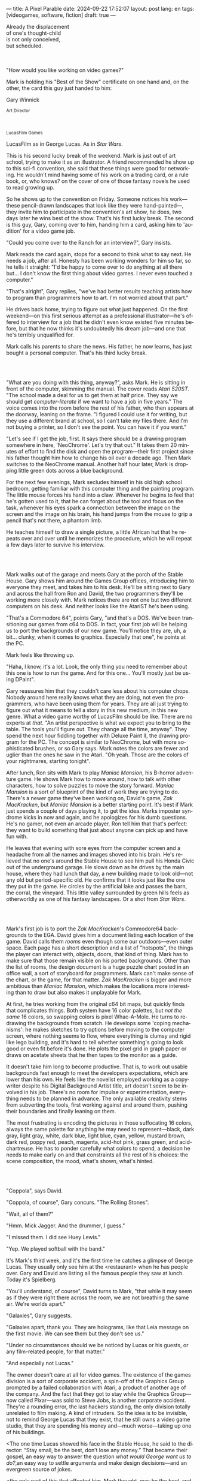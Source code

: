 ---
title: A Pixel Parable
date: 2024-09-22 17:52:07
layout: post
lang: en
tags: [videogames, software, fiction]
draft: true
---
#+OPTIONS: toc:nil num:nil
#+LANGUAGE: en

#+begin_verse
Already the displacement
of one's thought-child
is not only conceived,
but scheduled.
#+end_verse

#+begin_export html
<br/><br/>
#+end_export

"How would you like working on video games?"

Mark is holding his "Best of the Show" certificate on one hand and, on the other, the card this guy just handed to him:
#+begin_export html
<div class="center-block">
<p>Gary Winnick</p>

<p><small>Art Director</small></p>
<br/>
<p><small>LucasFilm Games</small></p>
</div>
#+end_export

LucasFilm as in George Lucas. As in /Star Wars/.

This is his second lucky break of the weekend. Mark is just out of art school, trying to make it as an illustrator. A friend recommended he show up to this sci-fi convention, she said that these things were good for networking. He wouldn't mind having some of his work on a trading card, or a rule book, or, who knows? on the cover of one of those fantasy novels he used to read growing up.

So he shows up to the convention on Friday. Someone notices his work---these pencil-drawn landscapes that look like they were hand-painted---, they invite him to participate in the convention's art show, he does, two days later he wins best of the show. That's his first lucky break. The second is this guy, Gary, coming over to him, handing him a card, asking him to 'audition' for a video game job.

"Could you come over to the Ranch for an interview?", Gary insists.

Mark reads the card again, stops for a second to think what to say next. He needs a job, after all. Honesty has been working wonders for him so far, so he tells it straight: "I'd be happy to come over to do anything at all there but... I don't know the first thing about video games. I never even touched a computer."

"That's alright", Gary replies, "we've had better results teaching artists how to program than programmers how to art. I'm not worried about that part."

He drives back home, trying to figure out what just happened. On the first weekend---on this first serious attempt as a professional illustrator---he's offered to interview for a job that he didn't even know existed five minutes before, but that he now thinks it's undoubtedly his dream job---and one that he's terribly unqualified for.

Mark calls his parents to share the news. His father, he now learns, has just bought a personal computer. That's his third lucky break.

#+begin_export html
<br/><br/>
#+end_export

"What are you doing with this thing, anyway?", asks Mark. He is sitting in front of the computer, skimming the manual. The cover reads /Atari 520ST/.
"The school made a deal for us to get them at half price. They say we should get /computer-literate/ if we want to have a job in five years." The voice comes into the room before the rest of his father, who then appears at the doorway, leaning on the frame. "I figured I could use it for writing, but they use a different brand at school, so I can't take my files there. And I'm not buying a printer, so I don't see the point. You can have it if you want."

"Let's see if I get the job, first. It says there should be a drawing program somewhere in here, 'NeoChrome'. Let's try that out." It takes them 20 minutes of effort to find the disk and open the program---their first project since his father thought him how to change his oil over a decade ago. Then Mark switches to the NeoChrome manual. Another half hour later, Mark is dropping little green dots across a blue background.

For the next few evenings, Mark secludes himself in his old high school bedroom, getting familiar with this computer thing and the painting program. The little mouse forces his hand into a claw. Whenever he begins to feel that he's gotten used to it, that he can forget about the tool and focus on the task, whenever his eyes spark a connection between the image on the screen and the image on his brain, his hand jumps from the mouse to grip a pencil that's not there, a phantom limb.

He teaches himself to draw a single picture, a little African hut that he repeats over and over until he memorizes the procedure, which he will repeat a few days later to survive his interview.

#+begin_export html
<br/><br/>
#+end_export

Mark walks out of the garage and meets Gary at the porch of the Stable House. Gary shows him around the Games Group offices, introducing him to everyone they meet, and takes him to his desk. He'll be sitting next to Gary and across the hall from Ron and David, the two programmers they'll be working more closely with. Mark notices there are not one but two different computers on his desk. And neither looks like the AtariST he's been using.

"That's a Commodore 64", points Gary, "and that's a DOS. We've been transitioning our games from c64 to DOS. In fact, your first job will be helping us to port the backgrounds of our new game. You'll notice they are, uh, a bit... clunky, when it comes to graphics. Especially that one", he points at the PC.

Mark feels like throwing up.

"Haha, I know, it's a lot. Look, the only thing you need to remember about this one is how to run the game. And for this one... You'll mostly just be using DPaint".

Gary reassures him that they couldn't care less about his computer chops. Nobody around here really knows what they are doing, not even the programmers, who have been using them for years. They are all just trying to figure out what it means to tell a story in this new medium, in this new genre. What a video game worthy of LucasFilm should be like. There are no experts at /that/. "An artist perspective is what we expect you to bring to the table. The tools you'll figure out. They change all the time, anyway". They spend the next hour fiddling together with Deluxe Paint II, the drawing program for the PC. The concept is similar to NeoChrome, but with more sophisticated brushes, or so Gary says. Mark notes the colors are fewer and uglier than the ones he saw in the Atari. "Oh yeah. Those are the colors of your nightmares, starting tonight".

After lunch, Ron sits with Mark to play /Maniac Mansion/, his B-horror adventure game. He shows Mark how to move around, how to talk with other characters, how to solve puzzles to move the story forward. /Maniac Mansion/ is a sort of blueprint of the kind of work they are trying to do. There's a newer game they've been working on, David's game, /Zak MacKracken/, but /Maniac Mansion/ is a better starting point. It's best if Mark just spends a couple of days playing it, to get the idea. Marks imposter syndrome kicks in now and again, and he apologizes for his dumb questions. He's no gamer, not even an arcade player. Ron tell him that that's perfect: they want to build something that just about anyone can pick up and have fun with.

He leaves that evening with sore eyes from the computer screen and a headache from all the names and images shoved into his brain. He's relieved that no one's around the Stable House to see him pull his Honda Civic out of the underground garage. He slows down as he drives by the main house, where they had lunch that day, a new building made to look old---not any old but period-specific old. He confirms that it looks just like the one they put in the game. He circles by the artificial lake and passes the barn, the corral, the vineyard. This little valley surrounded by green hills feels as otherworldly as one of his fantasy landscapes. Or a shot from /Star Wars/.

#+begin_export html
<br/><br/>
#+end_export

Mark's first job is to port the /Zak MacKracken/'s Commodore64 backgrounds to the EGA. David gives him a document listing each location of the game. David calls them /rooms/ even though some our outdoors---even outer space. Each page has a short description and a list of "hotspots", the things the player can interact with, objects, doors, that kind of thing. Mark has to make sure that those remain visible on his ported backgrounds. Other than the list of rooms, the design document is a huge puzzle chart posted in an office wall, a sort of storyboard for programmers. Mark can't make sense of the chart, or the game, for that matter. /Zak MacKracken/ is bigger and more ambitious than /Maniac Mansion/, which makes the locations more interesting than to draw but also makes it unplayable for Mark.

At first, he tries working from the original c64 bit maps, but quickly finds that complicates things.
Both system have 16 color palettes, but /not the same/ 16 colors, so swapping colors is pixel Whac-A-Mole. He turns to redrawing the backgrounds from scratch. He develops some 'coping mechanisms': he makes sketches to try options before moving to the computer screen, where nothing seems to flow, where everything is clumsy and rigid like lego building, and it's hard to tell whether something's going to look good or even fit before it's done. He plots the pixel grid in graph paper or draws on acetate sheets that he then tapes to the monitor as a guide.

It doesn't take him long to become productive. That is, to work out usable backgrounds fast enough to meet the developers expectations, which are lower than his own. He feels like the novelist employed working as a copywriter despite his Digital Background Artist title, art doesn't seem to be involved in his job. There's no room for impulse or experimentation, everything needs to be planned in advance. The only available creativity stems from subverting the tools, first working against and around them, pushing their boundaries and finally leaning on them.

The most frustrating is encoding the pictures in those suffocating 16 colors, always the same palette for anything he may need to represent---black, dark gray, light gray, white, dark blue, light blue, cyan, yellow, mustard brown, dark red, poppy red, peach, magenta, acid-hot pink, grass green, and acid-chartreuse. He has to ponder carefully what colors to spend, a decision he needs to make early on and that constraints all the rest of his choices: the scene composition, the mood, what's shown, what's hinted.

#+begin_export html
<br/><br/>
#+end_export

# TODO maybe comment what they are having, some gourmet meal

"Coppola", says David.

"Coppola, of course", Gary concurs. "The Rolling Stones".

"Wait, all of them?"

"Hmm. Mick Jagger. And the drummer, I guess."

"I missed them. I did see Huey Lewis."

"Yep. We played softball with the band."

It's Mark's third week, and it's the first time he catches a glimpse of George Lucas. They usually only see him at the <restaurant> when he has people over. Gary and David are listing all the famous people they saw at lunch. Today it's Spielberg.

"You'll understand, of course", David turns to Mark, "that while it may seem as if they were right there across the room, we are not breathing the same air. We're worlds apart."

"Galaxies", Gary suggests.

"Galaxies apart, thank you. They are holograms, like that Leia message on the first movie. We can see them but they don't see us."

"Under no circumstances should we be noticed by Lucas or his guests, or any film-related people, for that matter."

"And especially not Lucas."

The owner doesn't care at all for video games. The existence of the games division is a sort of corporate accident, a spin-off of the Graphics Group prompted by a failed collaboration with Atari, a product of another age of the company. And the fact that they got to stay while the Graphics Group---now called Pixar---was sold to Steve Jobs, is another corporate accident. They're a rounding error, the last hackers standing, the only division totally unrelated to film making. A kind of intruders. So the idea is to be invisible, not to remind George Lucas that they exist, that he still owns a video game studio, that they are spending his money and---much worse---taking up one of his buildings.

<The one time Lucas showed his face in the Stable House, he said to the director: “Stay small, be the best, don’t lose any money.” That became their gospel, an easy way to answer the question /what would George want us to do?/,an easy way to settle arguments and make design decisions---and an evergreen source of jokes.

<the only part of this that affected him, Mark thought, was /be the best/, and that was how he intended to operate anyway, he didn't need a manager to tell him. he left to the suits, though, to figure out how his work and that of his teammates was supposed to be connected to the money making.

"Our man Steve, on the other hand, is our biggest fan", David points his fork to Spielberg. "You'll be seeing a lot of him."

"He's just nuts about tech, this is like an amusement park to him. He's more into it than Lucas, I think."

"He'd probably live here if he wasn't busy, you know, making blockbusters."

"Did you know he used to call Ron for /Maniac Mansion/ hints?"

"So yeah, I bet he'll get involved in one of the games sooner than later."

"And Indy game, probably."

"When the tech is good enough."

"And when they get back the license."

"Right, when we get the license."

<That part Mark already knows, he learned on the first or second day: LucasFilm games doesn't own the license to make indiana jones nor star wars games.
Lucas sold it to some toy company

the games division is expected to come up with original ideas, which is both a blessing and a curse,
it gives them freedom to be creative but they have to live up to the LucasFilm standards (and sales) without the automatic sales of a popular license.
the only ip they get can their hands on are the <> left over props they use as office decor

#+begin_export html
<br/><br/>
#+end_export

The mouse, the pixels, the 16-color palette, the hotspots: those are the constraints he has to work with and around. One trick---a /hack/, as programmers would put it---he discovered early on was that, if he formed a checkerboard pattern of pixels, they would blend and bleed in the screen as he zoomed out, producing shades beyond those boring old 16 colors of the EGA palette.

This was one of those happy accidents he was so fond of when working with new materials, a side effect he didn't pay much attention to until he decided to "weaponize" it for artistic effect.
# FIXME be specific about what background he's drawing, one of zak ones
this background could be the perfect excuse.
<todo describe how he draws it, where he uses dither
<this was obviously not art, not yet, but it was better that anything he did before and anything he saw in the previous game; most importantly it was progress, it was a hint of path they could explore to get closer to his goal.
he sends it/takes it to the programmer, goes over to his desk to see their reaction and get some praise, we're taking the art on this game to a new level folks, he's expecting a pat on the back

the image loads up on the screen from top to bottom. ron takes a few seconds to look at it before speaking up

"What the hell, man?"

"I... wait, what?"

# FIXME dont throw dithering as it's an already known term
"You dithered all over this thing, this won't compress." He speaks in his soothing monotone, which makes him all the more scary when the words imply he's not happy

"Dithered?"

"What's up", Gary joins them, sensing trouble. "Wow, neat <background>. Oh, wait, that won't compress. Yeah, you can't do that."

"What's compression, again?"

"Those little patterns there, you can't do that, that will take too much space."

Those damned computers. He's been doing this for months and still can't tell when he's doing it right. It's like they come with a bunch of unwritten rules that everyone knows about but him. And the programmers, with their arcane knowledge, are yet another layer of constraints, an extension of the machines that he needs to poke about until it works.

Gary tries to be didactic in these situations, not because he cares that Mark understands the technical details but because he wants to make sure he gets that they have good reasons to clip his wings. Gary proceeds to explain that the image data is run through a compression algorithm so it takes up less storage in the disk. The idea is that instead of storing the colors pixel by pixel, they store how many times the current color needs to be repeated; the more same-color segments the image has, the fewer space it will take in disk. His little checkerboard technique---which they called /dithering/---completely breaks this idea, possibly making the compressed image take /even more/ space than the original. Dithered backgrounds would double or triple the required disk space, which would double the amount of disks required to ship the game, which would double production costs, which would double the game's price tag, which would surely get them all fired. "Try again with solid colors, please." he concludes, and pats him on the back. "That was some background, though, huh?"


#+begin_export html
<br/><br/>
#+end_export

<everyone warned him there was going to be crunch time when they got closer to the release date
<Here's the thing about deadlines: everybody knows they won't make the first one or two deadlines, and that's fine, but also everyone accepts that they'll miss them in crunch mode, if anything to keep up appearences
mark defaulted to a belligerent attitude towards authority and thus was, in principle, against overtime and having to meet executive demands and meet deadlines
but, also, he didn't really mind the effort.
he never once lost sight that
he was getting paid to be an artist---even though he didn't felt these computer drawings were there yet---
he was paid handsomely, more than every
he was having fun, he respected his teammates,
he was working at geek disneyland,

he was already used to working late, in the quite months they would take long lunches or hikes through the hills or they would toss a softball around in the field out back, so they ended up working late to make up for the time
most of the people on the team was in their early twenties so they didn't have anywhere better to be anyway

so as the project deadlines arrived, they just kept working late, only skipping the long breaks during the day.

weekends at the ranch, though, were off-limits. they would let him take his computer back home on fridays to work during the weekend
he figured his bodily reaction to screen time was somehow connected with sleep deprivation. at first, pulling 6 or 8 straight hours in front of the computer seemed to burn him out, but after 10 or 12 he didn't really cared, he just kept going until he literally felt asleep on the keyboard

during this periods he got used to taking breaks from the works without getting away from the computer. he always kept one or two personal illustrations on the side, where he <got off> from all the restrictions that the game backgrounds imposed on him
he would use dithering, and colors otherwise reserved for sprite characters, and unconventional image dimensions

protest dither image,
this was... art. and now hi was annoyed that he couldn't put stuff like this in the game. he set it as a screensaver in his computer to send a passive-aggressive message, a kind of protest---against no one in particular, no one in his team, anyway. Ge was protesting Turing and Von Neumann and George Lucas and Ronald Reagan, for making it so damn hard to make art for a living.

takes a long lunch, when he gets back to his desk the divsion director and gilbert are discussing, why exactly doesn't dither compress? can't we do anything about this? art like this in our games would be a game changer, the differential people came expect from our films, now in the computer.

# TODO: maybe some compression technical details

a few week later he was informed that dithering was now supported. he realizes the programmers too have their own set of constraints, their own challenging puzzles they need to resolve to get some creative output from these machines

the division head told him they would double down on dithering for the look and feel of the next game, that he would be lead artist for it. your <stock> just went up.

#+begin_export html
<br/><br/>
#+end_export

<the new game, /Loom/, was lead by Brian Moriarty, an experienced designed they brought in from Infocom, the struggling text adventure shop.
Mark had tried one of their games. while he was impressed by the thorough descriptions and the setting---it was like they made him the protagonist of a fantasy novel---he was quickly frustrated by the complicated gameplay and all the typing it involved. It was like the complete opposite of everything Ron and Gary were trying to do with the graphic adventures. They were movies to infocom's novels.

<Before meeting him, Mark feared that the fact Moriarty came from text games would treat his work as a graphic artist, but he quickly realized that Moriarty was of his kin. Moriarty though of games as a novel medium to produce art, and he wanted to use all of its materials---images, music, story, dialogs---to that end. He made sure everyone on the team picked up on his vision for the game and gave them freedom to figure out how to realize it with their tools.

moriarty strikes him as an idealist
mark thought he owed to himself to try to produce art, but he know all too well---despite his title---that that wasn't what they were paying him for. he was payed to produce backgrounds conforming to a set of specifications
the art, he had to smuggle, in spite of management
brian, on the other hand, seemed convinced that they were breaking new artistic ground
only at a place like lucasfilm they could give such a guy /carte blanche/ to produce whatever game he wanted
but mark senses it's just a matter of time before the third commandment catches up with him

<some of this leaks into the story of the game, with its different guilds
<TODO: check story
mark things they are not different than those around the office, the artists, the programers, the writers
not to mention the sound engineers, animators and directors that you may cross in any of the other buildings
mark(?) though of using different colors to represent them
kind a feat he imposes to himself, considering he hasn't much colors to spare

they made him lead bg artist loom, that would be all ferrari style, doubling down on his dithered style
this time around he wouldn't be adapting someone else's rooms, but creating his own from scratch
other than compression, the scumm engine now could scale the character sprites to represent different distances, this meant that he could move away from the horizontal axis and add perspective to his scenes

#+begin_export html
<br/><br/>
#+end_export

# TODO need to introduce purcell around here.

<Moriarty mentioned the Sleeping Beauty as a reference for the mood he wanted to strike in the game
<much of the game's concept would be centered around the music of Tchaikovsky, just as in the film, so he suggested they explore its art style for the background art and the animations
- Eyvind Earle. living/moving tapestry
- mark would do concept art for the game, with his signature colored pencil technique

<no one ever passed on an excuse to visit the main house, so purcell (?) tagged along
there was a librarian but, even he wasn't a book person, he preferred to browse around and find things by himself
the library, perhaps along the art deco theater, is the most impressive indoors location of the ranch
its spiral staircase was featured in /Maniac Mansion/
Mark would occasionally look up allegedly to the dome, but it was actually to look at Lucas's office door

#+begin_export html
<br/><br/>
#+end_export

while early working on loom, they received two <related> pieces of news from management: 1- they recovered the rights to use the indiana jones license. 2- they should start on an indy game now, for the 3rd entry spielberg was shooting

the devs got a copy of the script and there were some screenings at the main house
some of the folks even got to visit the set
purcell came back with a whip for "research purposes", which they incorporated to their afternoon sporting activities

mark was relieved, if a little worried, that they let him continue with loom while most of the people switched to indiana jones
he was suspicious of IP games, he preferred originals
he could see how the designers were struggling to make everything fit the movie script and still be playable
nobody was sure what the interest could be if people already knew the plot
from an artistic point of view it would've been restraining as well
and they certainly weren't about to toy with his dithering stuff with such a tight deadline
this was just a money making game

it was obvious that once the star wars license embargo was lift off, it would take a hell of an effort to prevent the suits to send all hands to milk chewbacca

#+begin_export html
<br/><br/>
#+end_export
# monkey project
<while most other artists and programmers were working on the indiana project, he continued to make progress on loom. so he was far along enough to jump to Ron's new project when the indy game was done
all his favorite people were in this team

ron had been circling this memo on game design around the office, why our games suck
it was a distillation of the design philosophy they had being aiming at and missing in the previous game

he could sense this pirate game was his attempt at putting those ideas to practice
it was mostly a game design thing, it didn't affect the graphics, didn't directly affect him, but it was Ron's side of /be the best/ and Mark just felt he should follow suit and apply everything he'd been learning so far and push it to the next level

They give him freedom to figure out the game backgrounds, handing him a short list of room requirements and hotspots and no other game context. as long as he meets them he can do whatever he wants.
where brian had been obsessed with story telling, ron was obsessed with gameplay, with the game being fun---and funny. nobody but him really got a clear picture of the entire game, but everyone took part of the brainstorming sessions
his water cooler jokes make it to the dialog of the game.

the game was bigger and would feature more rooms than previous ones. they had people working for different parts in parallel, which at some point showd that they werent keeping a consistent style across the game

<something special about this new team and this new game
they were having so much fun with this one, and that stimulated them to try harder and do better, that surely had to show in the final thing

<the engine was at its best
<after experimenting in loom, he felt like he mastered the tooling, he know its limitations and where there was room for letting his creativity flow
other people talked about monkey island being the starting point of a new era for lucas films, but to mark it was the culmination of the process the company started with /Maniac Mansion/, where they got to put to practice everything they learned with previous games, a sort of training for this

#+begin_export html
<br/><br/>
#+end_export

< /Loom/ and /Monkey Island/ went out months apart
he still was no gamer and didn't play any of their games. he had no way of telling wether they were any good. but it was any indication, the fact that everyone seemed to be doing so good at their thing and they felt collectively creative made him assume the work was going to be good. the fact that management asked for a sequel right away he took as the confirmation. on the other hand, Loom, which was supposed to be a trilogy, didn't get one.

things start to change around while they are finishing monkey island, he was just to busy to pay attention

a few weeks ago everyone got new vga computers, his is still boxed in his desk, he didn't have the time to set it up and he wasn't going to use it for monkey anyway, the vga port is another project and he won't be involved in that one

# todo: maybe unpack together with purcell

this wasn't the only thing changing, he was just too busy to connect the dots

- receives an internal email about the rebrand
  - TODO: what's the technical org change?
- the mail also mentions something everybody knows about, like there was a "writing on the wall"/sword of damocles hanging in the office wall: the star wars embargo lift. most people loved star wars and couldn't be more excited about getting their hands on their property for a videogame. mark also loved the movie, but he struggled not to see that date as a death sentence for the creativity of the studio

- todo: lookup specs. what will we do with all of this power?
- todo: unpacking and setting up scene
- at first it felt like his independence day, finally free from that EGA cage.
  - but soon he felt he wasn't sure what he was doing anymore, the palette choices weren't as relevant anymore, so he had to rethink his whole process
  - these new computers were like a career reset for him

- he could see some of the new folks, don't even remember their names, working on VGA ports for their old games, some "upgrading" his loom and monkey island backgrounds.
  - the results were more colorful, yes, but also less vivid, they lacked the personal style, the touch of the artist, that was lost in translation.
  - each pixel on his dithered patterns was loaded with his intent, now dpaint did most of the thinking through a generic color gradient

- money was obviously pouring in. stay small didn't seem a thing anymore. He that being the best wasn't in the plans anymore, either

    #+begin_export html
  <br/><br/>
  #+end_export

- for his first lucas arts game he got assigned a new Indiana Jones adventure, from left over scripts, which was probably worse.
- Not only is he stuck with an IP game while the cool kids are working on a Monkey Island sequel, but he didn't even get a chance of working on the VGA ports of his own Loom and Monkey Island backgrounds
- now they were doing hand painted backgrounds, then scanned in photoshop on a Mac and moved to dpaint for cleaning up
  - it was funny that 3 years ago this would've made life much easier to old mark, it would kept most of his work in illustrator land and much less in computer land
  - but now it meant that a lot of he had to learn, a lot of the craft he acquired, was now irrelevant
  - he went from industry expert on to just another illustrator, not a particularly good, young or productive one .
  - the originals by peter chan were gorgeous but the results in the screen were filled with random noise, it would take time to figure out a polished look for the new technique
- discussed with someone
  - it finally felt like we got a hang of this thing in monkey island, that we could push it beyond its limits, but now is like we need to start over
  - "a technology is always at its best right before it's obsolete, man"
  - who said that? I don't know but he's right
- that made total sense to him, he could easily see the pattern: they'll always be cornered by new developments, always chasing after the new hot thing
  - after scanners it would be compact discs or rgb color or those three dimentional things they were developing over at the ILM <basement/freezer?> or over at pixar
  - more colors, more space, more processing power but also more complexity, more time to get familiar and competent with the tool, let alone creative or innovative.
    - it would take them more time to find the boundaries of the tech and thus longer to squeeze some art out of them,
    - and they'll obviously lack that time, it won't be long before the next computer generation arrives

#+begin_export html
<br/><br/>
#+end_export

Mark is packing a box with the few last things remaining in his office. There's the pile of sketchbooks, labeled by month and year; you could read a history of LucasFilm games by skimming through them. His Indy and Chewbacca action figures. The worn out DPaint 2 manual, which he hasn't used in ages. By now he could write his own, a much better one; not even its authors know the things he knows about that program. There's a set of colored pencils that he hand picked to approximate the 16 EGA colors. He changes his mind and tosses it into the bin. The last thing in the box is an issue of /Sam & Max/, signed by Purcell.

# TODO add a loom box
# maybe: the sleeping beauty reference book, that he never bothered to return

He puts the box in the trunk and starts the car---/maybe he should just go back to illustration, freelance like Purcell does, sell his work by the piece to Lucas or to whatever other company/---he drives out of the underground garage on his same old Honda Civic---/he knows it doesn't get better than making adventure games at Skywalker Ranch, he won't get this thrill anywhere else, much less as a freelance artist, but he won't get it by staying, either, LucasFilm is gone, replaced by LucasArts/---rounds about the stable house for the last time---/such a typical corporate move, rebranding to LucasArts just as they move them into an insurance office building full of cubicles, a bunch of boring technicians churning out Star Wars flight simulators/---the artificial lake is glowing with the reflection of the sky, like a dithered EGA sunset---/no more rebels, just stormtroopers/---he doesn't look out to the barn nor the corral, he barely nods to the security guy on his way out---/no more lucky breaks/.

#+begin_export html
<br/><br/><br/>
#+end_export

*** Sources
- [[https://www.bitmapbooks.com/en-ar/products/the-art-of-point-click-adventure-games][The Art of Point-and-Click Adventure Games]].
- [[https://www.youtube.com/watch?v=z1aVDael-KM][Classic Game Postmortem: LucasFilm Games' Loom]].
- [[https://www.filfre.net/2015/07/a-new-force-in-games-part-3-scumm/][A New Force in Games, Part 3: SCUMM]].
- [[https://www.filfre.net/2017/02/loom-or-how-brian-moriarty-proved-that-less-is-sometimes-more/][Loom (or, how Brian Moriarty Proved That Less is Sometimes More)]].
- [[https://www.filfre.net/2018/09/indiana-jones-and-the-fate-of-atlantis-or-of-movies-and-games-and-whether-the-twain-shall-meet/][Indiana Jones and the Fate of Atlantis (or, Of Movies and Games and Whether the Twain Shall Meet)]].
- [[https://www.filfre.net/2017/03/monkey-island-or-how-ron-gilbert-made-an-adventure-game-that-didnt-suck/][Monkey Island (or, How Ron Gilbert Made an Adventure Game That Didn’t Suck)]].
- [[https://youtu.be/ri4_3P2Oh14?feature=shared][The Making of Monkey Island - Behind The Scenes]].
- [[https://mixnmojo.com/features/sitefeatures/LucasArts-Secret-History-4-Loom/5][LucasArts' Secret History #4: Loom Developer Reflections]].
- [[https://mixnmojo.com/features/sitefeatures/LucasArts-Secret-History-The-Secret-of-Monkey-Island/7][LucasArts' Secret History #5: The Secret of Monkey Island Developer Reflections]].
- [[https://datagubbe.se/crt/][The Effect of CRTs on Pixel Art]].
- [[https://www.superrune.com/tutorials/lucasfilm_ega.php][Lucasfilm EGA adventures: an appreciation]].
- [[https://bossfightbooks.com/products/day-of-the-tentacle-by-bob-mackey][Day of the Tentacle]]. ?
- [[https://web.archive.org/web/20030326051107fw_/http://lucasfans.mixnmojo.com/features/interview_stevepurcell.html][Steve Purcell Interview]].
- [[https://grumpygamer.com/guybrush_fact_fiction][Guybrush Fact vs Fiction]].

*** quotes                                                         :noexport:

#+begin_quote
I feel the stage sets we rendered as best we could for those earlier games conveyed all sorts of personal artistic style and evocative atmosphere, while most of the 3d game environments that came after them seemed almost universally airless, lightless, and rendered in such a uniform 'algorithmic' art style.

I think we lost things---important things--- whenever accelerating technological fixes and agendas overtook, and to some extent eclipsed, human creative navigation and intent.
#+end_quote

#+begin_quote
had chosen to center his film-making operation in Northern rather than Southern California, much closer to Silicon Valley than to Hollywood.

Lucasfilm, the owner of Star Wars, had a games division that wasn’t allowed to make Star Wars games

“We’re trying to produce an experience that’s like being part of a film, rather than just being part of a game.
#+end_quote

#+begin_quote
he Games Group got moved from their nondescript offices in San Rafael to nearby Skywalker Ranch, the “filmmaker’s retreat” at the very heart of George Lucas’s empire. They were housed in an ornate structure of Victorian brick called the Stable House, with crackling fireplaces in almost every room. Later, old-timers would tell newcomers stories of the Games Group’s time at Skywalker Ranch, which would last for just a few years, like legends from before the Fall: catching a sneak preview of a new David Lynch film in the company of Lynch himself in the Ranch’s beautiful 300-seat art-deco theater; hanging out on a regular basis with Steven Spielberg, who wanted to play everything the Games Group had in development every time he stopped by, sometimes for hours at a stretch; playing softball on the Ranch’s gorgeously manicured field with rock star Huey Lewis; hiking up to the observatory after a long day at the office to do another sort of stargazing; eating gourmet lunches every day at the Ranch’s restaurant for $5 a pop.

providing production services to the film industry (Industrial Light and Magic, Skywalker Sound) and making mass-market entertainments. The old Computer Graphics Group that had awkwardly spawned the Games Group still hadn’t really proved themselves to belong in the former category, while the Games Group, at least if you squinted just right, pretty much did belong in the latter. Thus, while the Games Group got to remain at Lucasfilm, the Graphics Group in February of 1986 was spun off to a collection of investors that included many of their own current personnel as well as, as ringmaster of the whole proceeding, Steve Jobs

Soon the old Games Group represented the only significant hacker presence left at Lucasfilm. It was during this period of colossal change that George Lucas took rare personal notice of Games for long enough to deliver his most oft-quoted piece of advice to Steve Arnold: “Stay small, be the best, don’t lose any money.” This commandment has often been taken to represent a sort of creative carte blanche for Arnold and his charges. Taken in the context in which it was uttered, however, it’s probably better seen as a warning. The Games Group was free to continue to trade on the Lucasfilm name and enjoy their gourmet lunches at the company cafeteria, but they’d have to start paying their own way from here on. Should they fail at that, their rope would not be a long one, for Lucas had little personal investment in their work.

 Driving much of the design was a philosophy that adventure games should be friendlier, less tedious, and much less deadly than was the norm from competitors like Sierra.

the big neo-Victorian “Main House” at Skywalker Ranch. The spiral staircase inside the library in Maniac Mansion is lifted straight from the “filmmaker’s research library” in the Main House.
#+end_quote

#+begin_quote
We believe that you buy games to be entertained, not to be whacked over the head every time you make a mistake. So we don’t bring the game to a screeching halt when you poke your nose into a place you haven’t visited before. In fact, we make it downright difficult to get a character “killed.”

 Each of the guilds of craftspeople which Bobbin visits over the course of the game is marked by its own color scheme: the striking emerald of the Guild of Glassmakers, the softer pastoral greens of the Guild of Shepherds, the Stygian reds of the Guild of Blacksmiths, and of course the lovely, saturated blues and purples of Bobbin’s own Guild of Weavers.
#+end_quote

#+begin_quote
a mandate came down from Lucasfilm Games’s parent company’s management: they wanted an adventure game to go with the upcoming film Indiana Jones and the Last Crusade. Such a mandate was unusual for the privileged little artists’ enclave that still was Lucasfilm Games at this time,

  Some start using it as a defense mechanism only after being slapped in the face by the game a few times, the rest just stop playing.

   major corporate reorganization was in progress at Lucasfilm, which saw the games division given far more resources — their personnel roll grew from about 25 to more than 100 between 1989 and 1991 — but also given much closer supervision. They would now be expected to justify each of their projects to the accountants. This transformation of Lucasfilm Games from sideline to major profit center was by no means viewed as a comprehensively bad thing by everyone working inside the games division — it did after all lead to them finally being let loose on the Star Wars intellectual property, something they’d been wishing for for years — but it would change the character of the place and the games that came from it forever.
#+end_quote

#+begin_quote
This committee approach to the game’s design is typical of the workaday nature of the project as a whole. The designers were given a copy of the movie’s shooting script, and were expected not to deviate too much from it. Ron Gilbert, a comedy writer by disposition and talent, found the need to play it relatively straight particularly frustrating, but it seems safe to say that all of the designers’ creative instincts were somewhat hemmed in by the project’s fixed rules.

if you’ve seen the movie — and it seemed safe to assume that just about everybody who played the game had seen the movie — what’s the point in walking through the same story again in game form? The

Those changing circumstances would prove a not-unmixed blessing for them, forcing them to move out of the rustic environs of Skywalker Ranch and shed much of the personality of a quirky artists’ collective for that of a more hard-nosed media enterprise. On the other hand, at least they’d finally get to make Star Wars games…
#+end_quote

#+begin_quote
when the Zak project was finished I sat down one morning and rendered a twilight scene with a rising moon and stars over receding oak covered Hills all rendered smoothly and subtly and dithered EGA graphics then in silent protest I simply left a picture up on my monitor
#+end_quote

*** research :noexport:

**** DONE digital lucas arts 1, 2, 3
CLOSED: [2024-09-28 Sat 15:32]
**** DONE digital loom
CLOSED: [2024-09-28 Sat 15:32]
**** DONE digital monkey
CLOSED: [2024-09-28 Sat 15:32]
**** DONE digital indiana
CLOSED: [2024-09-28 Sat 17:54]
**** DONE research details about the ranch
CLOSED: [2024-09-30 Mon 20:35]
eg landscape, garage. wikipedia mostly

https://www.architecturaldigest.com/story/george-lucas-skywalker-ranch-tour
- https://www.skysound.com/ranch/

https://i.pinimg.com/originals/53/b1/f1/53b1f1a0961866d25ed578d345945dd4.jpg
**** DONE p&c noah falstein
CLOSED: [2024-10-05 Sat 13:52]
**** DONE p&c brian moriarty
CLOSED: [2024-10-05 Sat 13:52]
**** DONE check loom post mortem
CLOSED: [2024-10-05 Sat 13:52]
**** DONE maniac mansion post mortem
CLOSED: [2024-10-06 Sun 17:41]
https://www.youtube.com/watch?v=WD64ExGHBWE
**** TODO lucas film post mortem
https://youtu.be/-8AGwZ5mp_U
**** TODO design documents
https://grumpygamer.com/maniac_mansion_design_1
https://grumpygamer.com/puzzle_dependency_charts
https://grumpygamer.com/even_more_monkey_island_design_scribbles
https://grumpygamer.com/rtmi_pdc
https://grumpygamer.com/stuff_and_things_and_monkey_island
https://grimfandango.network/media/Grim_Fandango_Puzzle_Document.pdf

**** TODO richard rouse loom
**** DONE p&c david fox
CLOSED: [2024-10-06 Sun 17:02]
**** DONE p&c gary winnick
CLOSED: [2024-10-06 Sun 17:02]
**** TODO p&c ron gilbert
**** TODO review the adventurer issues
https://archive.org/details/lucasarts-the-adventurer--magazine-complete/The%20Adventurer%2C%20Issue%20No.%2003%20Fall%201991/page/n1/mode/2up
https://archive.org/details/lucasarts-the-adventurer--magazine-complete/The%20Adventurer%2C%20Issue%20No.%2002%20Spring%201991/page/n3/mode/2up
https://archive.org/details/lucasarts-the-adventurer--magazine-complete/The%20Adventurer%2C%20Issue%20No.%2001%20Fall%201990/page/n1/mode/2up

**** TODO lookup steve purcell interviews
**** TODO experiment with atari st + neochrome
**** TODO experiment with dpaint
**** TODO maybe too with c64? try c64 maniac mansion?
**** TODO cleanup quotes
**** DONE cleanup sources
CLOSED: [2024-10-05 Sat 13:52]


*** chunks                                                         :noexport:
his goal was to produce art and get paid for it, so he give as little thought as possible to the needs of the project and the business.
it's convenient that they don't expect much from him, because not only he isn't satisfied with his production and it doesn't come close to art, he still feels he has a long way to go to tame the computer, the mouse, the pixels, the palette, and the drawing program.


<There's little room for the sort of creativity that stems from impulse and experimentation (but much from constraints, pushing the boundaries, happy accidents that lead to innovation
it gets better as /he/ gets better, more familiar with the tools; once he grasps what are his materials and what their capabilities and limitations, he can start using them to his advantage---work around and step on the constraints and push himself to be creative as with any art and any material, just like does with pencil and paper.


<Purcell previously worked in the cover art of the games. He would be working mostly in character animations, while mark would do backgrounds

<Mark developed his own style with the dithering, something he would teach others how to do. He wants to show how he does his thing, but not be prescriptive, allowing other artists to figure out their own style

<brian asks Mark to illustrate the box of loom
this was an unusual ask, since Purcell did most of the covers of the other games
but Brian wanted Mark, as a sort of <tribute> since he felt it was Mark's work what defined the art style of the game
he had asked Mark to show him some of this work and was impressed by his colored pencil illustrations, so he asked mark to do it
it felt weird for mark, translating the mood of the game, so determined by the blue shades of the EGA backgrounds, to the
a photo realistic drawing he felt was at odds with the primitive art in the game, but Brian seemed to like it
now that Marks is holding the game box in his hands, seeing his work live for the first time---this he could hold and touch, it was much more alive than his work on the screen---, only now he realizes that this is the first time he got paid for a traditional work of art.
